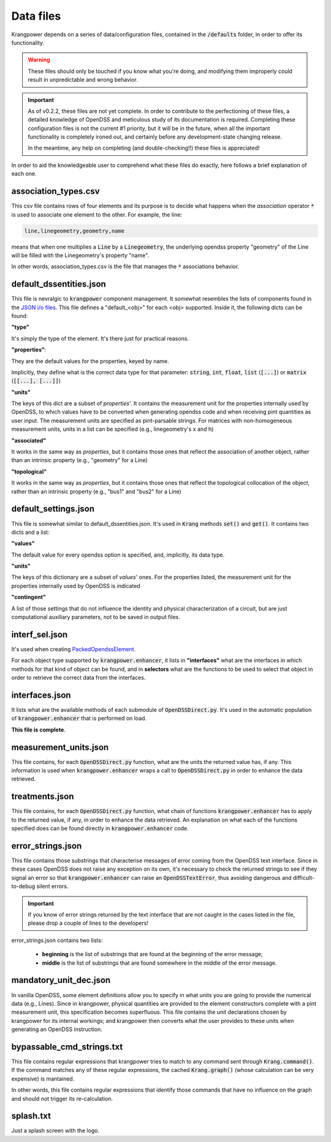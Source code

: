 Data files
==========

Krangpower depends on a series of data/configuration files, contained in the :code:`/defaults` folder, in order to offer its functionality.

.. warning::
    These files should only be touched if you know what you're doing, and modifying them improperly could result in unpredictable and wrong behavior.

.. important::

    As of v0.2.2, these files are not yet complete. In order to contribute to the perfectioning of these files, a detailed knowledge of OpenDSS and meticulous study of its documentation is required.
    Completing these configuration files is not the current #1 priority, but it will be in the future, when all the important functionality is completely ironed out, and certainly before any development-state changing release.

    In the meantime, any help on completing (and double-checking!!) these files is appreciated!

In order to aid the knowledgeable user to comprehend what these files do exactly, here follows a brief explanation of
each one.

association_types.csv
.....................

This csv file contains rows of four elements and its purpose is to decide what happens when the *association* operator
:code:`*` is used to associate one element to the other. For example, the line:

.. code::

    line,linegeometry,geometry,name

means that when one multiplies a :code:`Line` by a :code:`Linegeometry`, the underlying opendss property "geometry" of the Line will be
filled with the Linegeometry's property "name".

In other words, association_types.csv is the file that manages the :code:`*` associations behavior.


default_dssentities.json
........................

This file is nevralgic to :code:`krangpower` component management. It somewhat resembles the lists of components found in
the `JSON i/o files`_. This file defines a "default_<obj>" for each <obj> supported. Inside it, the following dicts can be
found:

**"type"**

It's simply the type of the element. It's there just for practical reasons.

**"properties"**:

They are the default values for the properties, keyed by name.

Implicitly, they define what is the correct data type for that parameter: :code:`string`, :code:`int`, :code:`float`, :code:`list` (:code:`[...]`) or :code:`matrix` (:code:`[[...], [...]]`)

**"units"**

The keys of this dict are a subset of *properties*'.
It contains the measurement unit for the properties internally used by OpenDSS, to which values have to be converted when generating
opendss code and when receiving pint quantities as user input. The measurement units are specified as pint-parsable strings. For matrices with non-homogeneous measurement units,
units in a list can be specified (e.g., linegeometry's x and h)

**"associated"**

It works in the same way as *properties*, but it contains those ones that reflect the association of another object, rather than an intrinsic property (e.g., "geometry" for a Line)

**"topological"**

It works in the same way as *properties*, but it contains those ones that reflect the topological collocation of the object, rather than an intrinsic property (e.g., "bus1" and "bus2" for a Line)


default_settings.json
.....................

This file is somewhat similar to default_dssentities.json. It's used in :code:`Krang` methods :code:`set()` and :code:`get()`. It contains two dicts and a list:

**"values"**

The default value for every opendss option is specified, and, implicitly, its data type.

**"units"**

The keys of this dictionary are a subset of *values*' ones. For the properties listed, the measurement unit for the properties internally used by OpenDSS is indicated

**"contingent"**

A list of those settings that do not influence the identity and physical characterization of a circuit, but are just computational auxiliary parameters, not to be saved in output files.

interf_sel.json
...............

It's used when creating PackedOpendssElement_.

For each object type supported by :code:`krangpower.enhancer`, it lists in **"interfaces"** what are the interfaces in which methods for that kind of
object can be found, and in **selectors** what are the functions to be used to select that object in order to retrieve the correct
data from the interfaces.

interfaces.json
...............

It lists what are the available methods of each submodule of :code:`OpenDSSDirect.py`. It's used in the automatic population
of :code:`krangpower.enhancer` that is performed on load.

**This file is complete**.

measurement_units.json
......................

This file contains, for each :code:`OpenDSSDirect.py` function, what are the units the returned value has, if any. This
information is used when :code:`krangpower.enhancer` wraps a call to :code:`OpenDSSDirect.py` in order to enhance the data
retrieved.

treatments.json
...............

This file contains, for each :code:`OpenDSSDirect.py` function, what chain of functions :code:`krangpower.enhancer` has
to apply to the returned value, if any, in order to enhance the data retrieved. An explanation on what each of the functions
specified does can be found directly in :code:`krangpower.enhancer` code.

.. _PackedOpendssElement: packed_ref.html
.. _`JSON i/o files`: io.html


error_strings.json
..................
This file contains those substrings that characterise messages of error coming from the OpenDSS text interface. Since
in these cases OpenDSS does not raise any exception on its own, it's necessary to check the returned strings to see if
they signal an error so that :code:`krangpower.enhancer` can raise an :code:`OpenDSSTextError`, thus avoiding dangerous
and difficult-to-debug silent errors.

.. important::

    If you know of error strings returned by the text interface that are not caught in the cases listed in the file,
    please drop a couple of lines to the developers!

error_strings.json contains two lists:

   - **beginning** is the list of substrings that are found at the beginning of the error message;
   - **middle** is the list of substrings that are found somewhere in the middle of the error message.

mandatory_unit_dec.json
.......................

In vanilla OpenDSS, some element definitions allow you to specify in what units you are going to provide the numerical data (e.g., Lines).
Since in krangpower, physical quantities are provided to the element constructors complete with a pint measurement unit, this specification
becomes superfluous. This file contains the unit declarations chosen by krangpower for its internal workings;
and krangpower then converts what the user provides to these units when generating an OpenDSS instruction.

bypassable_cmd_strings.txt
..........................

This file contains regular expressions that krangpower tries to match to any command sent through :code:`Krang.command()`.
If the command matches any of these regular expressions, the cached :code:`Krang.graph()` (whose calculation can be very expensive)
is mantained.

In other words, this file contains regular expressions that identify those commands that have no influence on the graph and
should not trigger its re-calculation.

splash.txt
..........

Just a splash screen with the logo.
